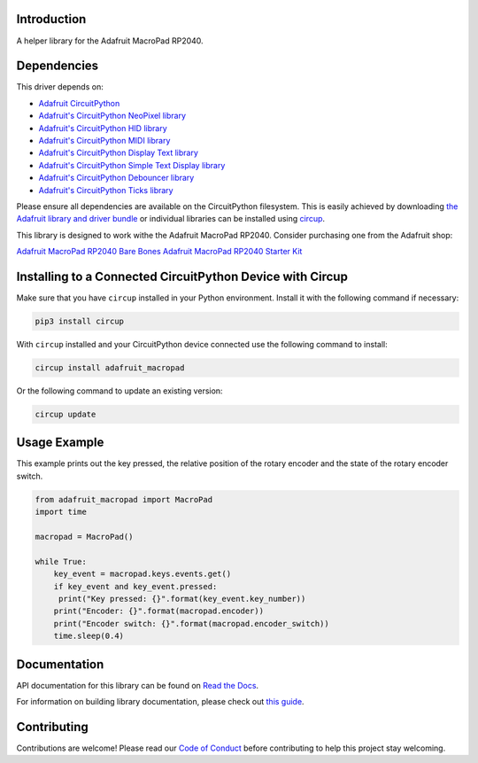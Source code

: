 Introduction
============


.. image:: https://readthedocs.org/projects/adafruit-circuitpython-macropad/badge/?version=latest
    :target: https://docs.circuitpython.org/projects/macropad/en/latest/
    :alt: Documentation Status


.. image:: https://raw.githubusercontent.com/adafruit/Adafruit_CircuitPython_Bundle/main/badges/adafruit_discord.svg
    :target: https://adafru.it/discord
    :alt: Discord


.. image:: https://github.com/adafruit/Adafruit_CircuitPython_MacroPad/workflows/Build%20CI/badge.svg
    :target: https://github.com/adafruit/Adafruit_CircuitPython_MacroPad/actions
    :alt: Build Status


.. image:: https://img.shields.io/endpoint?url=https://raw.githubusercontent.com/astral-sh/ruff/main/assets/badge/v2.json
    :target: https://github.com/astral-sh/ruff
    :alt: Code Style: Ruff

A helper library for the Adafruit MacroPad RP2040.


Dependencies
=============
This driver depends on:

* `Adafruit CircuitPython <https://github.com/adafruit/circuitpython>`_

* `Adafruit's CircuitPython NeoPixel library
  <https://github.com/adafruit/Adafruit_CircuitPython_NeoPixel>`_

* `Adafruit's CircuitPython HID library
  <https://github.com/adafruit/Adafruit_CircuitPython_HID>`_

* `Adafruit's CircuitPython MIDI library
  <https://github.com/adafruit/Adafruit_CircuitPython_MIDI>`_

* `Adafruit's CircuitPython Display Text library
  <https://github.com/adafruit/Adafruit_CircuitPython_Display_Text>`_

* `Adafruit's CircuitPython Simple Text Display library
  <https://github.com/adafruit/Adafruit_CircuitPython_Simple_Text_Display>`_

* `Adafruit's CircuitPython Debouncer library
  <https://github.com/adafruit/Adafruit_CircuitPython_Debouncer>`_

* `Adafruit's CircuitPython Ticks library
  <https://github.com/adafruit/Adafruit_CircuitPython_Ticks>`_


Please ensure all dependencies are available on the CircuitPython filesystem.
This is easily achieved by downloading
`the Adafruit library and driver bundle <https://circuitpython.org/libraries>`_
or individual libraries can be installed using
`circup <https://github.com/adafruit/circup>`_.

This library is designed to work withe the Adafruit MacroPad RP2040. Consider
purchasing one from the Adafruit shop:

`Adafruit MacroPad RP2040 Bare Bones <http://www.adafruit.com/products/5100>`_
`Adafruit MacroPad RP2040 Starter Kit <https://www.adafruit.com/product/5128>`_

Installing to a Connected CircuitPython Device with Circup
==========================================================

Make sure that you have ``circup`` installed in your Python environment.
Install it with the following command if necessary:

.. code-block:: shell

    pip3 install circup

With ``circup`` installed and your CircuitPython device connected use the
following command to install:

.. code-block:: shell

    circup install adafruit_macropad

Or the following command to update an existing version:

.. code-block:: shell

    circup update

Usage Example
=============
This example prints out the key pressed, the relative position of the rotary encoder and the
state of the rotary encoder switch.

.. code-block:: python

    from adafruit_macropad import MacroPad
    import time

    macropad = MacroPad()

    while True:
        key_event = macropad.keys.events.get()
        if key_event and key_event.pressed:
         print("Key pressed: {}".format(key_event.key_number))
        print("Encoder: {}".format(macropad.encoder))
        print("Encoder switch: {}".format(macropad.encoder_switch))
        time.sleep(0.4)

Documentation
=============

API documentation for this library can be found on `Read the Docs <https://docs.circuitpython.org/projects/macropad/en/latest/>`_.

For information on building library documentation, please check out `this guide <https://learn.adafruit.com/creating-and-sharing-a-circuitpython-library/sharing-our-docs-on-readthedocs#sphinx-5-1>`_.

Contributing
============

Contributions are welcome! Please read our `Code of Conduct
<https://github.com/adafruit/Adafruit_CircuitPython_MacroPad/blob/HEAD/CODE_OF_CONDUCT.md>`_
before contributing to help this project stay welcoming.
